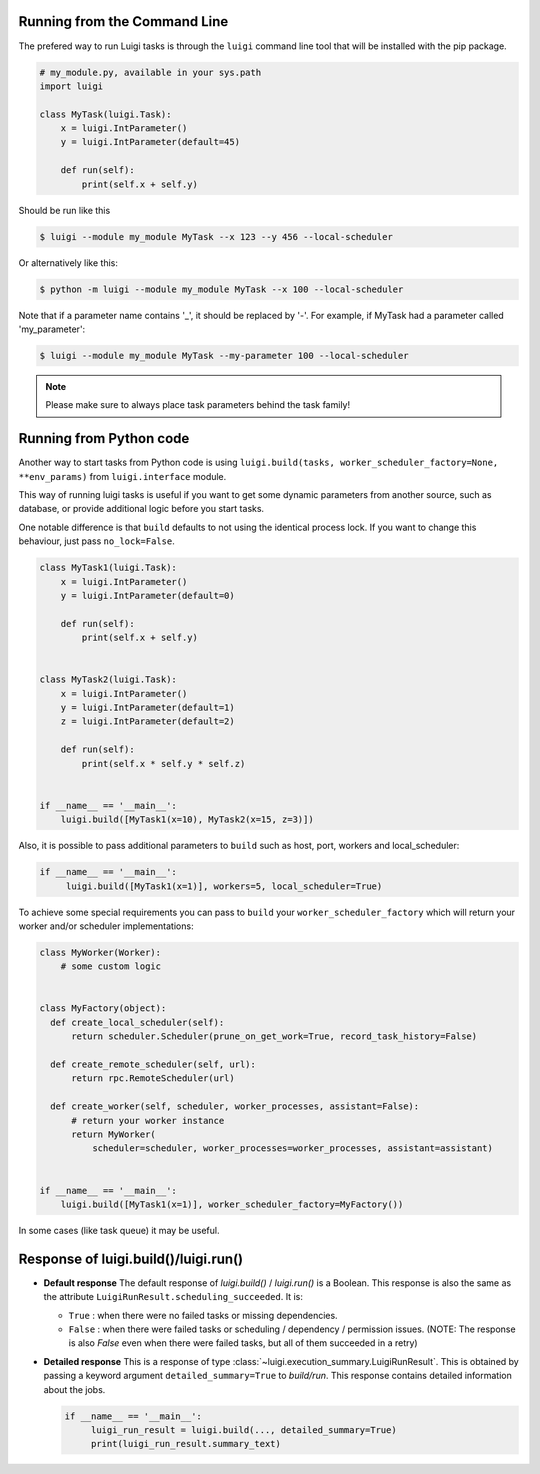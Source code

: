 .. _RunningLuigi:

Running from the Command Line
^^^^^^^^^^^^^^^^^^^^^^^^^^^^^

The prefered way to run Luigi tasks is through the ``luigi`` command line tool
that will be installed with the pip package.

.. code-block:: python

    # my_module.py, available in your sys.path
    import luigi

    class MyTask(luigi.Task):
        x = luigi.IntParameter()
        y = luigi.IntParameter(default=45)

        def run(self):
            print(self.x + self.y)

Should be run like this

.. code-block:: console

        $ luigi --module my_module MyTask --x 123 --y 456 --local-scheduler

Or alternatively like this:

.. code-block:: console

        $ python -m luigi --module my_module MyTask --x 100 --local-scheduler

Note that if a parameter name contains '_', it should be replaced by '-'.
For example, if MyTask had a parameter called 'my_parameter':

.. code-block:: console

        $ luigi --module my_module MyTask --my-parameter 100 --local-scheduler

.. note:: Please make sure to always place task parameters behind the task family!


Running from Python code
^^^^^^^^^^^^^^^^^^^^^^^^

Another way to start tasks from Python code is using ``luigi.build(tasks, worker_scheduler_factory=None, **env_params)``
from ``luigi.interface`` module.

This way of running luigi tasks is useful if you want to get some dynamic parameters from another
source, such as database, or provide additional logic before you start tasks.

One notable difference is that ``build`` defaults to not using the identical process lock.
If you want to change this behaviour, just pass ``no_lock=False``.


.. code-block:: python

    class MyTask1(luigi.Task):
        x = luigi.IntParameter()
        y = luigi.IntParameter(default=0)

        def run(self):
            print(self.x + self.y)


    class MyTask2(luigi.Task):
        x = luigi.IntParameter()
        y = luigi.IntParameter(default=1)
        z = luigi.IntParameter(default=2)

        def run(self):
            print(self.x * self.y * self.z)


    if __name__ == '__main__':
        luigi.build([MyTask1(x=10), MyTask2(x=15, z=3)])


Also, it is possible to pass additional parameters to ``build`` such as host, port, workers and local_scheduler:

.. code-block:: python

    if __name__ == '__main__':
         luigi.build([MyTask1(x=1)], workers=5, local_scheduler=True)

To achieve some special requirements you can pass to ``build`` your  ``worker_scheduler_factory``
which will return your worker and/or scheduler implementations:

.. code-block:: python

    class MyWorker(Worker):
        # some custom logic


    class MyFactory(object):
      def create_local_scheduler(self):
          return scheduler.Scheduler(prune_on_get_work=True, record_task_history=False)

      def create_remote_scheduler(self, url):
          return rpc.RemoteScheduler(url)

      def create_worker(self, scheduler, worker_processes, assistant=False):
          # return your worker instance
          return MyWorker(
              scheduler=scheduler, worker_processes=worker_processes, assistant=assistant)


    if __name__ == '__main__':
        luigi.build([MyTask1(x=1)], worker_scheduler_factory=MyFactory())

In some cases (like task queue) it may be useful.

Response of luigi.build()/luigi.run()
^^^^^^^^^^^^^^^^^^^^^^^^^^^^^^^^^^^^^

- **Default response** The default response of *luigi.build()* / *luigi.run()* is a Boolean. This response is also the same as the attribute ``LuigiRunResult.scheduling_succeeded``. It is:

  * ``True`` : when there were no failed tasks or missing dependencies.
  * ``False`` : when there were failed tasks or scheduling / dependency / permission issues. (NOTE: The response is also *False* even when there were failed tasks, but all of them succeeded in a retry)

- **Detailed response** This is a response of type :class:`~luigi.execution_summary.LuigiRunResult`. This is obtained by passing a keyword argument ``detailed_summary=True`` to *build/run*. This response contains detailed information about the jobs.

  .. code-block:: python

    if __name__ == '__main__':
         luigi_run_result = luigi.build(..., detailed_summary=True)
         print(luigi_run_result.summary_text)

